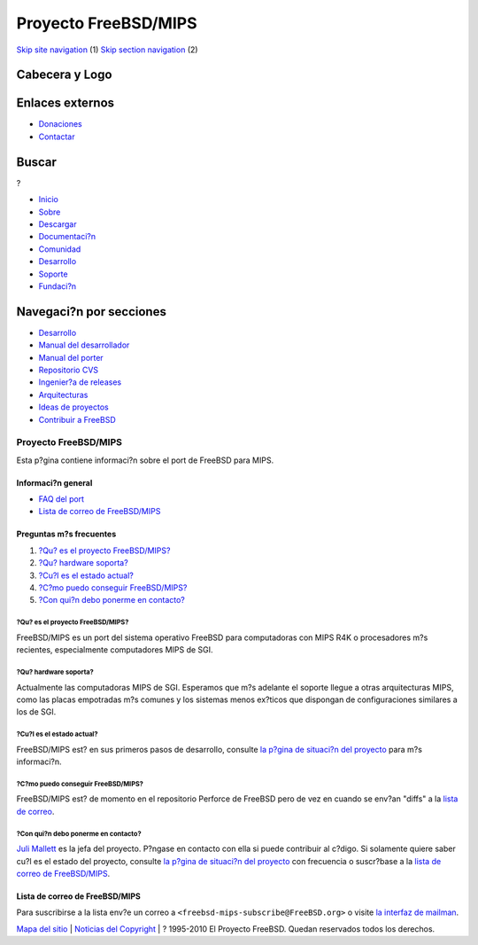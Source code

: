 =====================
Proyecto FreeBSD/MIPS
=====================

.. raw:: html

   <div id="containerwrap">

.. raw:: html

   <div id="container">

`Skip site navigation <#content>`__ (1) `Skip section
navigation <#contentwrap>`__ (2)

.. raw:: html

   <div id="headercontainer">

.. raw:: html

   <div id="header">

Cabecera y Logo
---------------

.. raw:: html

   <div id="headerlogoleft">

|FreeBSD|

.. raw:: html

   </div>

.. raw:: html

   <div id="headerlogoright">

Enlaces externos
----------------

.. raw:: html

   <div id="SEARCHNAV">

-  `Donaciones <../../donations/>`__
-  `Contactar <../mailto.html>`__

.. raw:: html

   </div>

.. raw:: html

   <div id="SEARCH">

.. raw:: html

   <div>

Buscar
------

.. raw:: html

   <div>

?

.. raw:: html

   </div>

.. raw:: html

   </div>

.. raw:: html

   </div>

.. raw:: html

   </div>

.. raw:: html

   </div>

.. raw:: html

   <div id="topnav">

-  `Inicio <../>`__
-  `Sobre <../about.html>`__
-  `Descargar <../where.html>`__
-  `Documentaci?n <../docs.html>`__
-  `Comunidad <../community.html>`__
-  `Desarrollo <../projects/index.html>`__
-  `Soporte <../support.html>`__
-  `Fundaci?n <http://www.freebsdfoundation.org/>`__

.. raw:: html

   </div>

.. raw:: html

   </div>

.. raw:: html

   <div id="content">

.. raw:: html

   <div id="sidewrap">

.. raw:: html

   <div id="sidenav">

Navegaci?n por secciones
------------------------

-  `Desarrollo <../projects/index.html>`__
-  `Manual del
   desarrollador <../../doc/en_US.ISO8859-1/books/developers-handbook>`__
-  `Manual del
   porter <../../doc/en_US.ISO8859-1/books/porters-handbook>`__
-  `Repositorio CVS <../../developers/cvs.html>`__
-  `Ingenier?a de releases <../../releng/index.html>`__
-  `Arquitecturas <../platforms/>`__
-  `Ideas de proyectos <../../projects/ideas/>`__
-  `Contribuir a
   FreeBSD <../../doc/es_ES.ISO8859-1/articles/contributing/index.html>`__

.. raw:: html

   </div>

.. raw:: html

   </div>

.. raw:: html

   <div id="contentwrap">

Proyecto FreeBSD/MIPS
=====================

Esta p?gina contiene informaci?n sobre el port de FreeBSD para MIPS.

Informaci?n general
~~~~~~~~~~~~~~~~~~~

-  `FAQ del port <#faq>`__
-  `Lista de correo de FreeBSD/MIPS <#list>`__

Preguntas m?s frecuentes
~~~~~~~~~~~~~~~~~~~~~~~~

#. `?Qu? es el proyecto FreeBSD/MIPS? <#1>`__
#. `?Qu? hardware soporta? <#2>`__
#. `?Cu?l es el estado actual? <#3>`__
#. `?C?mo puedo conseguir FreeBSD/MIPS? <#4>`__
#. `?Con qui?n debo ponerme en contacto? <#5>`__

?Qu? es el proyecto FreeBSD/MIPS?
^^^^^^^^^^^^^^^^^^^^^^^^^^^^^^^^^

FreeBSD/MIPS es un port del sistema operativo FreeBSD para computadoras
con MIPS R4K o procesadores m?s recientes, especialmente computadores
MIPS de SGI.

?Qu? hardware soporta?
^^^^^^^^^^^^^^^^^^^^^^

Actualmente las computadoras MIPS de SGI. Esperamos que m?s adelante el
soporte llegue a otras arquitecturas MIPS, como las placas empotradas
m?s comunes y los sistemas menos ex?ticos que dispongan de
configuraciones similares a los de SGI.

?Cu?l es el estado actual?
^^^^^^^^^^^^^^^^^^^^^^^^^^

FreeBSD/MIPS est? en sus primeros pasos de desarrollo, consulte `la
p?gina de situaci?n del proyecto <../../projects/mips>`__ para m?s
informaci?n.

?C?mo puedo conseguir FreeBSD/MIPS?
^^^^^^^^^^^^^^^^^^^^^^^^^^^^^^^^^^^

FreeBSD/MIPS est? de momento en el repositorio Perforce de FreeBSD pero
de vez en cuando se env?an "diffs" a la `lista de correo <#list>`__.

?Con qui?n debo ponerme en contacto?
^^^^^^^^^^^^^^^^^^^^^^^^^^^^^^^^^^^^

`Juli Mallett <mailto:jmallett@FreeBSD.org>`__ es la jefa del proyecto.
P?ngase en contacto con ella si puede contribuir al c?digo. Si solamente
quiere saber cu?l es el estado del proyecto, consulte `la p?gina de
situaci?n del proyecto <../../projects/mips>`__ con frecuencia o
suscr?base a la `lista de correo de FreeBSD/MIPS <#list>`__.

Lista de correo de FreeBSD/MIPS
~~~~~~~~~~~~~~~~~~~~~~~~~~~~~~~

Para suscribirse a la lista env?e un correo a
``<freebsd-mips-subscribe@FreeBSD.org>`` o visite `la interfaz de
mailman <http://lists.FreeBSD.org/mailman/listinfo/freebsd-mips>`__.

.. raw:: html

   </div>

.. raw:: html

   </div>

.. raw:: html

   <div id="footer">

`Mapa del sitio <../search/index-site.html>`__ \| `Noticias del
Copyright <../copyright/>`__ \| ? 1995-2010 El Proyecto FreeBSD. Quedan
reservados todos los derechos.

.. raw:: html

   </div>

.. raw:: html

   </div>

.. raw:: html

   </div>

.. |FreeBSD| image:: ../../layout/images/logo-red.png
   :target: ..
